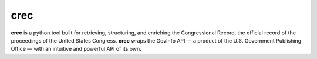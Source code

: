 crec
====

**crec** is a python tool built for retrieving, structuring, and enriching the Congressional Record, the official record of the proceedings of the United States Congress. **crec** wraps the GovInfo API — a product of the U.S. Government Publishing Office — with an intuitive and powerful API of its own. 

